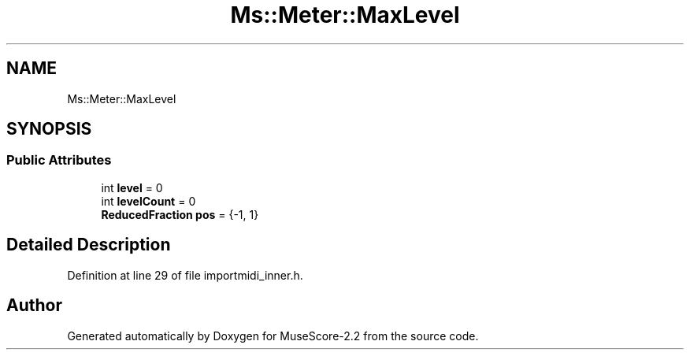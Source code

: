 .TH "Ms::Meter::MaxLevel" 3 "Mon Jun 5 2017" "MuseScore-2.2" \" -*- nroff -*-
.ad l
.nh
.SH NAME
Ms::Meter::MaxLevel
.SH SYNOPSIS
.br
.PP
.SS "Public Attributes"

.in +1c
.ti -1c
.RI "int \fBlevel\fP = 0"
.br
.ti -1c
.RI "int \fBlevelCount\fP = 0"
.br
.ti -1c
.RI "\fBReducedFraction\fP \fBpos\fP = {\-1, 1}"
.br
.in -1c
.SH "Detailed Description"
.PP 
Definition at line 29 of file importmidi_inner\&.h\&.

.SH "Author"
.PP 
Generated automatically by Doxygen for MuseScore-2\&.2 from the source code\&.

